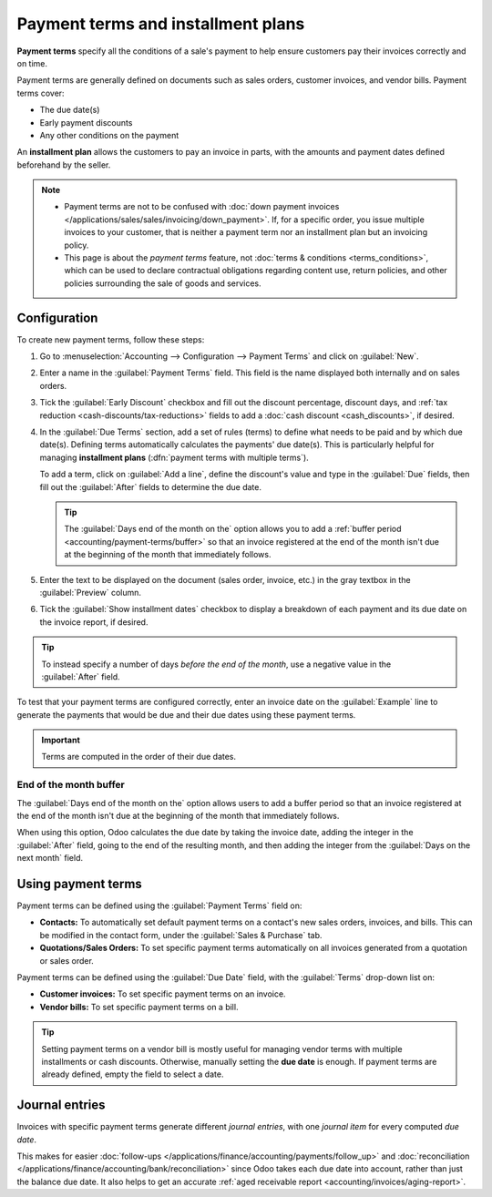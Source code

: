 ===================================
Payment terms and installment plans
===================================

**Payment terms** specify all the conditions of a sale's payment to help ensure customers pay their
invoices correctly and on time.

Payment terms are generally defined on documents such as sales orders, customer invoices, and
vendor bills. Payment terms cover:

- The due date(s)
- Early payment discounts
- Any other conditions on the payment

An **installment plan** allows the customers to pay an invoice in parts, with the amounts and
payment dates defined beforehand by the seller.

.. example::
   Immediate Payment
     The full payment is due on the day of the invoice's issuance.
   15 Days (or Net 15)
     The full payment is due 15 days after the invoice date.
   21 MFI
     The full payment is due by the 21st of the month following the invoice date.
   30% Advance End of Following Month
     30% is due on the day of the invoice's issuance. The remaining balance is due at the end of the
     following month.
   2% 10, Net 30 EOM
     A 2% :doc:`cash discount <cash_discounts>` if the payment is received within ten days.
     Otherwise, the full payment is due at the end of the month following the invoice date.

.. note::
   - Payment terms are not to be confused with :doc:`down payment invoices
     </applications/sales/sales/invoicing/down_payment>`. If, for a specific order, you issue
     multiple invoices to your customer, that is neither a payment term nor an installment plan but
     an invoicing policy.
   - This page is about the *payment terms* feature, not :doc:`terms & conditions
     <terms_conditions>`, which can be used to declare contractual obligations regarding content
     use, return policies, and other policies surrounding the sale of goods and services.

.. seealso::
   - `Odoo Tutorials: payment terms <https://www.odoo.com/slides/slide/payment-terms-1679>`_
   - :doc:`cash_discounts`

.. _accounting/payment-terms/configuration:

Configuration
=============

To create new payment terms, follow these steps:

#. Go to :menuselection:`Accounting --> Configuration --> Payment Terms` and click on
   :guilabel:`New`.
#. Enter a name in the :guilabel:`Payment Terms` field. This field is the name displayed both
   internally and on sales orders.
#. Tick the :guilabel:`Early Discount` checkbox and fill out the discount percentage, discount days,
   and :ref:`tax reduction <cash-discounts/tax-reductions>` fields to add a :doc:`cash discount
   <cash_discounts>`, if desired.
#. In the :guilabel:`Due Terms` section, add a set of rules (terms) to define what needs to be paid
   and by which due date(s). Defining terms automatically calculates the payments' due date(s). This
   is particularly helpful for managing **installment plans** (:dfn:`payment terms with multiple
   terms`).

   To add a term, click on :guilabel:`Add a line`, define the discount's value and type in the
   :guilabel:`Due` fields, then fill out the :guilabel:`After` fields to determine the due date.

   .. tip::
      The :guilabel:`Days end of the month on the` option allows you to add a :ref:`buffer period
      <accounting/payment-terms/buffer>` so that an invoice registered at the end of the month isn't
      due at the beginning of the month that immediately follows.

#. Enter the text to be displayed on the document (sales order, invoice, etc.) in the gray textbox
   in the :guilabel:`Preview` column.
#. Tick the :guilabel:`Show installment dates` checkbox to display a breakdown of each payment and
   its due date on the invoice report, if desired.

.. tip::
   To instead specify a number of days *before the end of the month*, use a negative value in the
   :guilabel:`After` field.

To test that your payment terms are configured correctly, enter an invoice date on the
:guilabel:`Example` line to generate the payments that would be due and their due dates
using these payment terms.

.. important::
   Terms are computed in the order of their due dates.

.. example::
   In the following example, 30% is due on the day of issuance, and the remaining 70% is due at the
   end of the following month.

   .. image:: payment_terms/configuration.png
      :alt: Example of Payment Terms. The first line is the 30% due immediately. The second line is
            the remaining 70% due at the end of the following month.

.. _accounting/payment-terms/buffer:

End of the month buffer
-----------------------

The :guilabel:`Days end of the month on the` option allows users to add a buffer period so that an
invoice registered at the end of the month isn't due at the beginning of the month that immediately
follows.

When using this option, Odoo calculates the due date by taking the invoice date, adding the integer
in the :guilabel:`After` field, going to the end of the resulting month, and then adding the integer
from the :guilabel:`Days on the next month` field.

.. example::
   For example, take two invoices, one dated 5 March and the other dated 28 March. Both use the same
   payment terms with a single :guilabel:`Due Terms` line for 100% of the due amount, due `5`
   :guilabel:`Days end of the month on the` `1`.

   For the invoice dated 5 March, the due date is computed as **1 April** with the following
   calculations:

   - 5 March + 5 days = 10 March
   - 10 March + end of the month = 31 March
   - 31 March + on the 1 = 1 April


   For the invoice dated 28 March, the due date is computed as **1 May** with the following
   calculations:

   - 28 March + 5 days = 2 April
   - 2 April + end of the month = 30 April
   - 30 April + on the 1 = 1 May

.. _accounting/payment-terms/use:

Using payment terms
===================

Payment terms can be defined using the :guilabel:`Payment Terms` field on:

- **Contacts:** To automatically set default payment terms on a contact's new sales orders,
  invoices, and bills. This can be modified in the contact form, under the :guilabel:`Sales &
  Purchase` tab.
- **Quotations/Sales Orders:** To set specific payment terms automatically on all invoices generated
  from a quotation or sales order.

Payment terms can be defined using the :guilabel:`Due Date` field, with the :guilabel:`Terms`
drop-down list on:

- **Customer invoices:** To set specific payment terms on an invoice.
- **Vendor bills:** To set specific payment terms on a bill.

.. tip::
   Setting payment terms on a vendor bill is mostly useful for managing vendor terms with multiple
   installments or cash discounts. Otherwise, manually setting the **due date** is enough. If
   payment terms are already defined, empty the field to select a date.

.. _accounting/payment-terms/journal-entries:

Journal entries
===============

Invoices with specific payment terms generate different *journal entries*, with one *journal item*
for every computed *due date*.

This makes for easier :doc:`follow-ups </applications/finance/accounting/payments/follow_up>` and
:doc:`reconciliation </applications/finance/accounting/bank/reconciliation>` since Odoo takes each
due date into account, rather than just the balance due date. It also helps to get an accurate
:ref:`aged receivable report <accounting/invoices/aging-report>`.

.. example::
   .. image:: payment_terms/journal-entry.png
      :alt: The amount debited to the account receivable is split into two journal items with
            distinct due dates

   In this example, an invoice of $1000 has been issued with the following payment terms: *30% is
   due on the day of issuance, and the remaining 70% is due at the end of the following month.*

   +----------------------+-------------+---------+---------+
   | Account              | Due date    | Debit   | Credit  |
   +======================+=============+=========+=========+
   | Account Receivable   | February 21 | 300     |         |
   +----------------------+-------------+---------+---------+
   | Account Receivable   | March 31    | 700     |         |
   +----------------------+-------------+---------+---------+
   | Product Sales        |             |         | 1000    |
   +----------------------+-------------+---------+---------+

   The $1000 debited to the account receivable is split into two distinct journal items. Both of
   them have their own due date.
